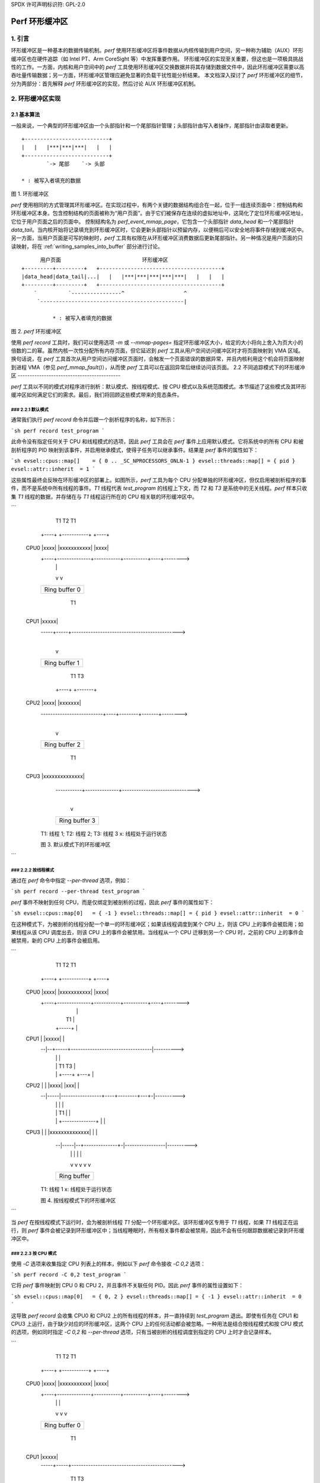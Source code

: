 SPDX 许可声明标识符: GPL-2.0

================
Perf 环形缓冲区
================

.. 目录

    1. 引言

    2. 环形缓冲区实现
    2.1 基本算法
    2.2 不同追踪模式下的环形缓冲区
    2.2.1 默认模式
    2.2.2 按线程模式
    2.2.3 按CPU模式
    2.2.4 系统范围模式
    2.3 访问缓冲区
    2.3.1 生产者-消费者模型
    2.3.2 环形缓冲区的属性
    2.3.3 向缓冲区写入样本
    2.3.4 从缓冲区读取样本
    2.3.5 内存同步

    3. AUX 环形缓冲区机制
    3.1 AUX 和普通环形缓冲区之间的关系
    3.2 AUX 事件
    3.3 快照模式


1. 引言
===============

环形缓冲区是一种基本的数据传输机制。`perf` 使用环形缓冲区将事件数据从内核传输到用户空间，另一种称为辅助（AUX）环形缓冲区也在硬件追踪（如 Intel PT、Arm CoreSight 等）中发挥重要作用。
环形缓冲区的实现至关重要，但这也是一项极具挑战性的工作。一方面，内核和用户空间中的 `perf` 工具使用环形缓冲区交换数据并将其存储到数据文件中，因此环形缓冲区需要以高吞吐量传输数据；另一方面，环形缓冲区管理应避免显著的负载干扰性能分析结果。
本文档深入探讨了 `perf` 环形缓冲区的细节，分为两部分：首先解释 `perf` 环形缓冲区的实现，然后讨论 AUX 环形缓冲区机制。

2. 环形缓冲区实现
=============================

2.1 基本算法
-------------------

一般来说，一个典型的环形缓冲区由一个头部指针和一个尾部指针管理；头部指针由写入者操作，尾部指针由读取者更新。
:: 

        +---------------------------+
        |   |   |***|***|***|   |   |
        +---------------------------+
                `-> 尾部    `-> 头部

        * : 被写入者填充的数据
图 1. 环形缓冲区

`perf` 使用相同的方式管理其环形缓冲区。在实现过程中，有两个关键的数据结构组合在一起，位于一组连续页面中：控制结构和环形缓冲区本身。包含控制结构的页面被称为“用户页面”。由于它们被保存在连续的虚拟地址中，这简化了定位环形缓冲区地址，它位于用户页面之后的页面中。
控制结构名为 `perf_event_mmap_page`，它包含一个头部指针 `data_head` 和一个尾部指针 `data_tail`。当内核开始将记录填充到环形缓冲区时，它会更新头部指针以预留内存，以便稍后可以安全地将事件存储到缓冲区中。另一方面，当用户页面是可写的映射时，`perf` 工具有权限在从环形缓冲区消费数据后更新尾部指针。另一种情况是用户页面的只读映射，将在 :ref:`writing_samples_into_buffer` 部分进行讨论。
:: 

          用户页面                          环形缓冲区
    +---------+---------+   +---------------------------------------+
    |data_head|data_tail|...|   |   |***|***|***|***|***|   |   |   |
    +---------+---------+   +---------------------------------------+
        `          `----------------^                   ^
         `----------------------------------------------|

              * : 被写入者填充的数据
图 2. `perf` 环形缓冲区

使用 `perf record` 工具时，我们可以使用选项 `-m` 或 `--mmap-pages=` 指定环形缓冲区大小，给定的大小将向上舍入为页大小的倍数的二的幂。虽然内核一次性分配所有内存页面，但它延迟到 `perf` 工具从用户空间访问缓冲区时才将页面映射到 VMA 区域。
换句话说，在 `perf` 工具首次从用户空间访问缓冲区页面时，会触发一个页面错误的数据异常，并且内核利用这个机会将页面映射到进程 VMA（参见 `perf_mmap_fault()`），从而使 `perf` 工具可以在返回异常后继续访问该页面。
2.2 不同追踪模式下的环形缓冲区
-------------------------------------------

`perf` 工具以不同的模式对程序进行剖析：默认模式、按线程模式、按 CPU 模式以及系统范围模式。本节描述了这些模式及其环形缓冲区如何满足它们的需求。最后，我们将回顾这些模式带来的竞态条件。

### 2.2.1 默认模式
^^^^^^^^^^^^^^^^^^^

通常我们执行 `perf record` 命令并后跟一个剖析程序的名称，如下所示：

```sh
perf record test_program
```

此命令没有指定任何关于 CPU 和线程模式的选项，因此 `perf` 工具会在 `perf` 事件上应用默认模式。它将系统中的所有 CPU 和被剖析程序的 PID 映射到该事件，并启用继承模式，使得子任务可以继承事件。结果是 `perf` 事件的属性如下：

```sh
evsel::cpus::map[]    = { 0 .. _SC_NPROCESSORS_ONLN-1 }
evsel::threads::map[] = { pid }
evsel::attr::inherit  = 1
```

这些属性最终会反映在环形缓冲区的部署上。如图所示，`perf` 工具为每个 CPU 分配单独的环形缓冲区，但仅启用被剖析程序的事件，而不是系统中所有线程的事件。*T1* 线程代表 `test_program` 的线程上下文，而 *T2* 和 *T3* 是系统中的无关线程。`perf` 样本只收集 *T1* 线程的数据，并存储在与 *T1* 线程运行所在的 CPU 相关联的环形缓冲区中。

```
              T1                      T2                 T1
            +----+              +-----------+          +----+
    CPU0    |xxxx|              |xxxxxxxxxxx|          |xxxx|
            +----+--------------+-----------+----------+----+-------->
              |                                          |
              v                                          v
            +-----------------------------------------------------+
            |                  Ring buffer 0                      |
            +-----------------------------------------------------+

                   T1
                 +-----+
    CPU1         |xxxxx|
            -----+-----+--------------------------------------------->
                    |
                    v
            +-----------------------------------------------------+
            |                  Ring buffer 1                      |
            +-----------------------------------------------------+

                                        T1              T3
                                      +----+        +-------+
    CPU2                              |xxxx|        |xxxxxxx|
            --------------------------+----+--------+-------+-------->
                                        |
                                        v
            +-----------------------------------------------------+
            |                  Ring buffer 2                      |
            +-----------------------------------------------------+

                              T1
                       +--------------+
    CPU3               |xxxxxxxxxxxxxx|
            -----------+--------------+------------------------------>
                              |
                              v
            +-----------------------------------------------------+
            |                  Ring buffer 3                      |
            +-----------------------------------------------------+

	T1: 线程 1; T2: 线程 2; T3: 线程 3
	x: 线程处于运行状态

	图 3. 默认模式下的环形缓冲区
```

### 2.2.2 按线程模式
^^^^^^^^^^^^^^^^^^^

通过在 `perf` 命令中指定 `--per-thread` 选项，例如：

```sh
perf record --per-thread test_program
```

`perf` 事件不映射到任何 CPU，而是仅绑定到被剖析的过程，因此 `perf` 事件的属性如下：

```sh
evsel::cpus::map[0]   = { -1 }
evsel::threads::map[] = { pid }
evsel::attr::inherit  = 0
```

在这种模式下，为被剖析的线程分配一个单一的环形缓冲区；如果该线程调度到某个 CPU 上，则该 CPU 上的事件会被启用；如果线程从该 CPU 调度出去，则该 CPU 上的事件会被禁用。当线程从一个 CPU 迁移到另一个 CPU 时，之前的 CPU 上的事件会被禁用，新的 CPU 上的事件会被启用。

```
              T1                      T2                 T1
            +----+              +-----------+          +----+
    CPU0    |xxxx|              |xxxxxxxxxxx|          |xxxx|
            +----+--------------+-----------+----------+----+-------->
              |                                           |
              |    T1                                     |
              |  +-----+                                  |
    CPU1      |  |xxxxx|                                  |
            --|--+-----+----------------------------------|---------->
              |     |                                     |
              |     |                   T1            T3  |
              |     |                 +----+        +---+ |
    CPU2      |     |                 |xxxx|        |xxx| |
            --|-----|-----------------+----+--------+---+-|---------->
              |     |                   |                 |
              |     |         T1        |                 |
              |     |  +--------------+ |                 |
    CPU3      |     |  |xxxxxxxxxxxxxx| |                 |
            --|-----|--+--------------+-|-----------------|---------->
              |     |         |         |                 |
              v     v         v         v                 v
            +-----------------------------------------------------+
            |                  Ring buffer                        |
            +-----------------------------------------------------+

	T1: 线程 1
	x: 线程处于运行状态

	图 4. 按线程模式下的环形缓冲区
```

当 `perf` 在按线程模式下运行时，会为被剖析线程 *T1* 分配一个环形缓冲区。该环形缓冲区专用于 *T1* 线程，如果 *T1* 线程正在运行，则 `perf` 事件会被记录到环形缓冲区中；当线程睡眠时，所有相关事件都会被禁用，因此不会有任何跟踪数据被记录到环形缓冲区中。

### 2.2.3 按 CPU 模式
^^^^^^^^^^^^^^^^^^^

使用 `-C` 选项来收集指定 CPU 列表上的样本，例如以下 `perf` 命令接收 `-C 0,2` 选项：

```sh
perf record -C 0,2 test_program
```

它将 `perf` 事件映射到 CPU 0 和 CPU 2，并且事件不关联任何 PID。因此 `perf` 事件的属性设置如下：

```sh
evsel::cpus::map[0]   = { 0, 2 }
evsel::threads::map[] = { -1 }
evsel::attr::inherit  = 0
```

这导致 `perf record` 会收集 CPU0 和 CPU2 上的所有线程的样本，并一直持续到 `test_program` 退出。即使有任务在 CPU1 和 CPU3 上运行，由于缺少对应的环形缓冲区，这两个 CPU 上的任何活动都会被忽略。一种用法是结合按线程模式和按 CPU 模式的选项，例如同时指定 `-C 0,2` 和 `--per-thread` 选项，只有当被剖析的线程调度到指定的 CPU 上时才会记录样本。

```
              T1                      T2                 T1
            +----+              +-----------+          +----+
    CPU0    |xxxx|              |xxxxxxxxxxx|          |xxxx|
            +----+--------------+-----------+----------+----+-------->
              |                       |                  |
              v                       v                  v
            +-----------------------------------------------------+
            |                  Ring buffer 0                      |
            +-----------------------------------------------------+

                   T1
                 +-----+
    CPU1         |xxxxx|
            -----+-----+--------------------------------------------->

                                        T1              T3
                                      +----+        +-------+
    CPU2                              |xxxx|        |xxxxxxx|
            --------------------------+----+--------+-------+-------->
                                        |               |
                                        v               v
            +-----------------------------------------------------+
            |                  Ring buffer 1                      |
            +-----------------------------------------------------+

                              T1
                       +--------------+
    CPU3               |xxxxxxxxxxxxxx|
            -----------+--------------+------------------------------>

	T1: 线程 1; T2: 线程 2; T3: 线程 3
	x: 线程处于运行状态

	图 5. 按 CPU 模式下的环形缓冲区
```

### 2.2.4 系统范围模式
^^^^^^^^^^^^^^^^^^^

使用 `-a` 或 `--all-cpus` 选项，`perf` 收集所有 CPU 上所有任务的样本，我们称之为系统范围模式，命令如下：

```sh
perf record -a test_program
```

类似于按 CPU 模式，`perf` 事件不绑定到任何 PID，并映射到系统中的所有 CPU：

```sh
evsel::cpus::map[]    = { 0 .. _SC_NPROCESSORS_ONLN-1 }
evsel::threads::map[] = { -1 }
evsel::attr::inherit  = 0
```

在系统范围模式下，每个 CPU 都有自己的环形缓冲区，在线程处于运行状态时对其进行监控，并将样本记录到发生事件的 CPU 所属的环形缓冲区中。

```
              T1                      T2                 T1
            +----+              +-----------+          +----+
    CPU0    |xxxx|              |xxxxxxxxxxx|          |xxxx|
            +----+--------------+-----------+----------+----+-------->
              |                       |                  |
              v                       v                  v
            +-----------------------------------------------------+
            |                  Ring buffer 0                      |
            +-----------------------------------------------------+

                   T1
                 +-----+
    CPU1         |xxxxx|
            -----+-----+--------------------------------------------->
                    |
                    v
            +-----------------------------------------------------+
            |                  Ring buffer 1                      |
            +-----------------------------------------------------+

                                        T1              T3
                                      +----+        +-------+
    CPU2                              |xxxx|        |xxxxxxx|
            --------------------------+----+--------+-------+-------->
                                        |               |
                                        v               v
            +-----------------------------------------------------+
            |                  Ring buffer 2                      |
            +-----------------------------------------------------+

                              T1
                       +--------------+
    CPU3               |xxxxxxxxxxxxxx|
            -----------+--------------+------------------------------>
                              |
                              v
            +-----------------------------------------------------+
            |                  Ring buffer 3                      |
            +-----------------------------------------------------+

	T1: 线程 1; T2: 线程 2; T3: 线程 3
	x: 线程处于运行状态

	图 6. 系统范围模式下的环形缓冲区
```

### 2.3 访问缓冲区
--------------------

基于对不同模式下环形缓冲区分配的理解，本节解释了如何访问环形缓冲区。

#### 2.3.1 生产者-消费者模型
^^^^^^^^^^^^^^^^^^^^^^^^^

在 Linux 内核中，PMU 事件会产生样本并将其存储到环形缓冲区中；用户空间中的 `perf` 命令通过读取环形缓冲区中的数据来消费这些样本，并最终将数据保存到文件中以供后期分析。这是一个典型的生产者-消费者模型。

`perf` 进程轮询 PMU 事件并在没有事件到来时休眠。为了防止内核和用户空间之间频繁交换数据，内核事件核心层引入了一个水印（watermark），存储在 `perf_buffer::watermark` 中。当样本记录到环形缓冲区时，如果使用的缓冲区超过水印，则内核会唤醒 `perf` 进程以从环形缓冲区中读取样本。
### 图7. 环形缓冲区的写入和读取

当内核事件核心层通知用户空间时，由于多个事件可能共享同一个环形缓冲区来记录样本，因此核心层会遍历与该环形缓冲区相关的每个事件，并唤醒等待在这些事件上的任务。这是通过内核函数`ring_buffer_wakeup()`实现的。

在`perf`进程被唤醒后，它开始逐个检查环形缓冲区。如果发现任何包含样本的环形缓冲区，它将读出这些样本进行统计或保存到数据文件中。由于`perf`进程可以在任何CPU上运行，这可能导致环形缓冲区同时被多个CPU访问，从而导致竞态条件。竞态条件的处理将在 :ref:`memory_synchronization` 部分描述。

#### 2.3.2 环形缓冲区的特性
^^^^^^^^^^^^^^^^^^^^^^^^^^^^^^^^^^^^

Linux 内核支持两种环形缓冲区的写入方向：前向和后向。前向写入从环形缓冲区的开头保存样本，后向写入则以相反的方向从环形缓冲区的末尾存储数据。`perf`工具确定写入方向。

此外，该工具可以将缓冲区以读写模式或只读模式映射到用户空间。
- 在读写模式下，环形缓冲区使用属性`PROT_READ | PROT_WRITE`进行映射。具有写权限时，`perf`工具更新`data_tail`以指示数据起始位置。结合指针`data_head`（作为当前数据的结束位置），`perf`工具可以轻松知道从哪里读取数据。
- 在只读模式下，只有内核会更新`data_head`，而用户空间由于映射属性`PROT_READ`无法访问`data_tail`。

因此，下面的矩阵展示了不同方向和映射特性的各种组合。`perf`工具使用其中的两种组合来支持两种缓冲区类型：不可覆盖缓冲区和可覆盖缓冲区。

.. list-table::
   :widths: 1 1 1
   :header-rows: 1

   * - 映射模式
     - 前向
     - 后向
   * - 读写
     - 不可覆盖环形缓冲区
     - 未使用
   * - 只读
     - 未使用
     - 可覆盖环形缓冲区

不可覆盖环形缓冲区使用前向写入的读写映射。它从环形缓冲区的开头开始保存数据，在溢出时循环返回，通常用于普通环形缓冲区的读写模式。当消费者跟不上生产者时，可能会丢失一些数据，内核会记录丢失了多少条记录，并在下次找到环形缓冲区中的空闲空间时生成`PERF_RECORD_LOST`记录。

可覆盖环形缓冲区使用后向写入的只读模式。它从环形缓冲区的末尾保存数据，`data_head`保持当前数据的位置，`perf`始终知道从哪里开始读取直到环形缓冲区的末尾，因此不需要`data_tail`。在这种模式下，不会生成`PERF_RECORD_LOST`记录。
.. _writing_samples_into_buffer:

2.3.3 将样本写入缓冲区
^^^^^^^^^^^^^^^^^^^^^^^^^^^^^^^^^

当一个样本被采集并保存到环形缓冲区时，内核会根据样本类型准备样本字段；然后它会准备用于写入环形缓冲区的信息，这些信息存储在结构 ``perf_output_handle`` 中。最后，内核将样本输出到环形缓冲区，并更新用户页中的头部指针，以便 perf 工具能够看到最新的值。
结构 ``perf_output_handle`` 作为临时上下文来跟踪与缓冲区相关的信息。它的优点是允许不同事件并发地向缓冲区写入数据。例如，软件事件和硬件 PMU 事件都启用以进行性能分析时，两个实例的 ``perf_output_handle`` 分别作为软件事件和硬件事件的独立上下文。这使得每个事件可以为其记录数据预留自己的内存空间。

2.3.4 从缓冲区读取样本
^^^^^^^^^^^^^^^^^^^^^^^^^^^^^^^^^

在用户空间中，perf 工具使用 ``perf_event_mmap_page`` 结构来处理缓冲区的头部和尾部。它还使用 ``perf_mmap`` 结构来维护环形缓冲区的上下文，这个上下文包括缓冲区的起始和结束地址信息。此外，掩码值可用于计算即使发生溢出情况下的环形缓冲区指针。
类似于内核，用户空间中的 perf 工具首先从环形缓冲区读取记录的数据，然后更新缓冲区的尾部指针 ``perf_event_mmap_page::data_tail``。

.. _memory_synchronization:

2.3.5 内存同步
^^^^^^^^^^^^^^^^^^^^^^^^^^^^

现代具有宽松内存模型的 CPU 无法保证内存顺序，这意味着访问环形缓冲区和 ``perf_event_mmap_page`` 结构可能会出现乱序。为了确保访问 perf 环形缓冲区时的特定顺序，使用内存屏障来保证数据依赖关系。内存同步的原理如下所示：

```
内核                          用户空间

if (LOAD ->data_tail) {         LOAD ->data_head
                   (A)            smp_rmb()        (C)
    STORE $data                   LOAD $data
    smp_wmb()      (B)            smp_mb()         (D)
    STORE ->data_head             STORE ->data_tail
  }
```

`tools/include/linux/ring_buffer.h` 中的注释很好地描述了为什么以及如何使用内存屏障，这里提供一种替代解释：

- (A) 是一个控制依赖关系，使 CPU 确保检查指针 ``perf_event_mmap_page::data_tail`` 和将样本填充到环形缓冲区之间的顺序；
- (D) 与 (A) 配对。 (D) 将读取环形缓冲区数据与写入指针 ``data_tail`` 分开，perf 工具先消费样本，然后再告诉内核数据块已被释放。由于读取操作后跟写入操作，因此 (D) 是一个完整的内存屏障；
- (B) 是两个写入操作之间的写入屏障，确保记录样本必须先于更新头部指针；
- (C) 与 (B) 配对。 (C) 是读取内存屏障，以确保在读取样本之前获取头部指针。

为了实现上述算法，内核中的 ``perf_output_put_handle()`` 函数和用户空间中的两个辅助函数 ``ring_buffer_read_head()`` 和 ``ring_buffer_write_tail()`` 被引入，它们依赖于上面描述的内存屏障来确保数据依赖性。
一些架构支持单向渗透屏障（one-way permeable barrier），具有 load-acquire 和 store-release 操作，这些屏障较为宽松，性能损失较小。因此，(C) 和 (D) 可以优化为使用 `smp_load_acquire()` 和 `smp_store_release()` 这两个屏障。如果某个架构在其内存模型中不支持 load-acquire 和 store-release，则会退回到传统的内存屏障操作。在这种情况下，`smp_load_acquire()` 封装了 `READ_ONCE()` + `smp_mb()`，由于 `smp_mb()` 的开销较大，`ring_buffer_read_head()` 不调用 `smp_load_acquire()` 而是使用 `READ_ONCE()` + `smp_rmb()` 这些屏障。

3. AUX 环形缓冲区的机制
======================

在本章中，我们将解释 AUX 环形缓冲区的实现。第一部分将讨论 AUX 环形缓冲区与普通环形缓冲区之间的联系；第二部分将探讨 AUX 环形缓冲区如何与普通环形缓冲区协同工作，以及 AUX 环形缓冲区为采样机制引入的额外功能。

3.1 AUX 与普通环形缓冲区的关系
---------------------------------

通常而言，AUX 环形缓冲区是普通环形缓冲区的辅助部分。普通环形缓冲区主要用于存储事件样本，每个事件格式都遵循 `perf_event` 联合体中的定义；而 AUX 环形缓冲区用于记录硬件跟踪数据，跟踪数据格式取决于硬件 IP。

AUX 环形缓冲区的一般用途和优点在于它是由硬件直接写入的，而不是由内核写入的。例如，普通配置文件样本写入普通环形缓冲区时会触发中断。跟踪执行需要大量的样本，使用中断会对普通环形缓冲区机制造成巨大负担。拥有 AUX 缓冲区可以提供一个更独立于内核的内存区域，并且由硬件直接写入。

AUX 环形缓冲区复用了普通环形缓冲区的缓冲区管理算法。控制结构 `perf_event_mmap_page` 扩展了新的字段 `aux_head` 和 `aux_tail`，分别作为 AUX 环形缓冲区的头指针和尾指针。

在初始化阶段，除了通过 mmap 映射的普通环形缓冲区外，perf 工具还会在 `auxtrace_mmap__mmap()` 函数中调用第二个系统调用来映射 AUX 缓冲区，并带有非零文件偏移量。内核中的 `rb_alloc_aux()` 分配相应的页面，这些页面将在处理页错误时延迟映射到 VMA，这与普通环形缓冲区的懒惰机制相同。

AUX 事件和 AUX 跟踪数据是两回事。让我们看一个例子：

```sh
perf record -a -e cycles -e cs_etm/@tmc_etr0/ -- sleep 2
```

上述命令启用了两个事件：一个是来自 PMU 的 *cycles* 事件，另一个是来自 Arm CoreSight 的 AUX 事件 *cs_etm*。这两个事件都会保存到普通环形缓冲区中，而 CoreSight 的 AUX 跟踪数据则存储在 AUX 环形缓冲区中。

因此，我们可以看到普通环形缓冲区和 AUX 环形缓冲区是成对分配的。默认模式下，perf 为每个 CPU 分配一个普通环形缓冲区和一个 AUX 环形缓冲区，这与系统范围模式相同。但是，默认模式仅记录被剖析程序的样本，而后者模式记录系统中所有程序的样本。对于每线程模式，perf 工具为整个会话分配一个普通环形缓冲区和一个 AUX 环形缓冲区。对于每 CPU 模式，perf 为由选项 `-C` 指定的选定 CPU 分配两种类型的环形缓冲区。

下面的图示展示了系统范围模式下的缓冲区布局；如果有任何活动在一个 CPU 上发生，AUX 事件样本和硬件跟踪数据将被记录到该 CPU 专用的缓冲区中。
### 图8. 系统范围模式下的AUX环形缓冲区

T1: 线程1；T2: 线程2；T3: 线程3
x: 线程处于运行状态

```
              T1                      T2                 T1
            +----+              +-----------+          +----+
    CPU0    |xxxx|              |xxxxxxxxxxx|          |xxxx|
            +----+--------------+-----------+----------+----+-------->
              |                       |                  |
              v                       v                  v
            +-----------------------------------------------------+
            |                  Ring buffer 0                      |
            +-----------------------------------------------------+
              |                       |                  |
              v                       v                  v
            +-----------------------------------------------------+
            |               AUX Ring buffer 0                     |
            +-----------------------------------------------------+

                   T1
                 +-----+
    CPU1         |xxxxx|
            -----+-----+--------------------------------------------->
                    |
                    v
            +-----------------------------------------------------+
            |                  Ring buffer 1                      |
            +-----------------------------------------------------+
                    |
                    v
            +-----------------------------------------------------+
            |               AUX Ring buffer 1                     |
            +-----------------------------------------------------+

                                        T1              T3
                                      +----+        +-------+
    CPU2                              |xxxx|        |xxxxxxx|
            --------------------------+----+--------+-------+-------->
                                        |               |
                                        v               v
            +-----------------------------------------------------+
            |                  Ring buffer 2                      |
            +-----------------------------------------------------+
                                        |               |
                                        v               v
            +-----------------------------------------------------+
            |               AUX Ring buffer 2                     |
            +-----------------------------------------------------+

                              T1
                       +--------------+
    CPU3               |xxxxxxxxxxxxxx|
            -----------+--------------+------------------------------>
                              |
                              v
            +-----------------------------------------------------+
            |                  Ring buffer 3                      |
            +-----------------------------------------------------+
                              |
                              v
            +-----------------------------------------------------+
            |               AUX Ring buffer 3                     |
            +-----------------------------------------------------+
```

### 3.2 AUX事件

与普通环形缓冲区中 `perf_output_begin()` 和 `perf_output_end()` 的工作方式类似，`perf_aux_output_begin()` 和 `perf_aux_output_end()` 用于处理硬件跟踪数据的AUX环形缓冲区。一旦硬件跟踪数据存储到AUX环形缓冲区中，PMU驱动程序将通过调用 `pmu::stop()` 回调停止硬件跟踪。类似于普通环形缓冲区，AUX环形缓冲区也需要应用在 :ref:`memory_synchronization` 节中讨论的内存同步机制。由于AUX环形缓冲区由PMU驱动程序管理，因此需要在PMU驱动程序中实现屏障（B），这是一个写屏障，确保跟踪数据在更新头指针之前对外部可见。然后 `pmu::stop()` 可以安全地调用 `perf_aux_output_end()` 函数来完成以下两件事情：

- 它会在普通环形缓冲区中填充一个 `PERF_RECORD_AUX` 事件，该事件传递了一段已存储到AUX环形缓冲区中的硬件跟踪数据的起始地址和数据大小信息；
- 由于硬件跟踪驱动程序已将新的跟踪数据存储到AUX环形缓冲区中，参数 *size* 表示硬件跟踪消耗了多少字节，因此 `perf_aux_output_end()` 更新头指针 `perf_buffer::aux_head` 来反映最新的缓冲区使用情况。最后，PMU驱动程序将重新启动硬件跟踪。在这短暂的暂停期间，它会丢失硬件跟踪数据，这将在解码阶段引入不连续性。

`PERF_RECORD_AUX` 事件表示一个在内核中处理的AUX事件，但它缺乏保存AUX跟踪数据到perf文件的信息。当perf工具从AUX环形缓冲区复制跟踪数据到perf数据文件时，它会合成一个 `PERF_RECORD_AUXTRACE` 事件，这不是内核ABI，而是由perf工具定义的，用于描述AUX环形缓冲区中的哪部分数据被保存。之后，perf工具根据 `PERF_RECORD_AUXTRACE` 事件从perf文件中读取AUX跟踪数据，并使用 `PERF_RECORD_AUX` 事件按时间顺序解码一段数据。

### 3.3 快照模式

perf支持AUX环形缓冲区的快照模式，在这种模式下，用户仅在特定的时间点记录AUX跟踪数据，这些时间点是用户感兴趣的。例如，下面是一个如何以1秒间隔使用Arm CoreSight进行快照的例子：

```sh
perf record -e cs_etm/@tmc_etr0/u -S -a program &
PERFPID=$!
while true; do
    kill -USR2 $PERFPID
    sleep 1
done
```

快照模式的主要流程如下：

- 在拍摄快照之前，AUX环形缓冲区处于自由运行模式。在此模式下，perf不会记录任何AUX事件和跟踪数据；
- 一旦perf工具接收到 *USR2* 信号，它将触发回调函数 `auxtrace_record::snapshot_start()` 来停用硬件跟踪。然后内核驱动程序将硬件跟踪数据填充到AUX环形缓冲区，并将 `PERF_RECORD_AUX` 事件存储在普通环形缓冲区中；
- 然后perf工具拍摄快照，`record__read_auxtrace_snapshot()` 从AUX环形缓冲区中读取硬件跟踪数据并将其保存到perf数据文件中；
- 快照完成后，`auxtrace_record::snapshot_finish()` 重启PMU事件以继续AUX跟踪。
perf在快照模式下只访问头指针 `perf_event_mmap_page::aux_head` 并且不触碰尾指针 `aux_tail`，这是因为AUX环形缓冲区可以在自由运行模式下溢出，此时尾指针无用。此外，引入了回调 `auxtrace_record::find_snapshot()` 以决定AUX环形缓冲区是否已被绕回，并最终修复用于计算跟踪数据大小的AUX缓冲区的头部。

我们知道，缓冲区可以部署为每线程模式、每CPU模式或系统范围模式，快照可以应用于这些模式中的任何一种。以下是系统范围模式下拍摄快照的一个例子。
当然，以下是翻译：

```
快照已获取
       |
       v
+------------------------+
|  AUX 环形缓冲区 0     | <- aux_head
+------------------------+
       v
+--------------------------------+
|          AUX 环形缓冲区 1     | <- aux_head
+--------------------------------+
       v
+--------------------------------------------+
|                      AUX 环形缓冲区 2     | <- aux_head
+--------------------------------------------+
       v
+---------------------------------------+
|                 AUX 环形缓冲区 3     | <- aux_head
+---------------------------------------+

图 9. 全系统模式下的快照
```
